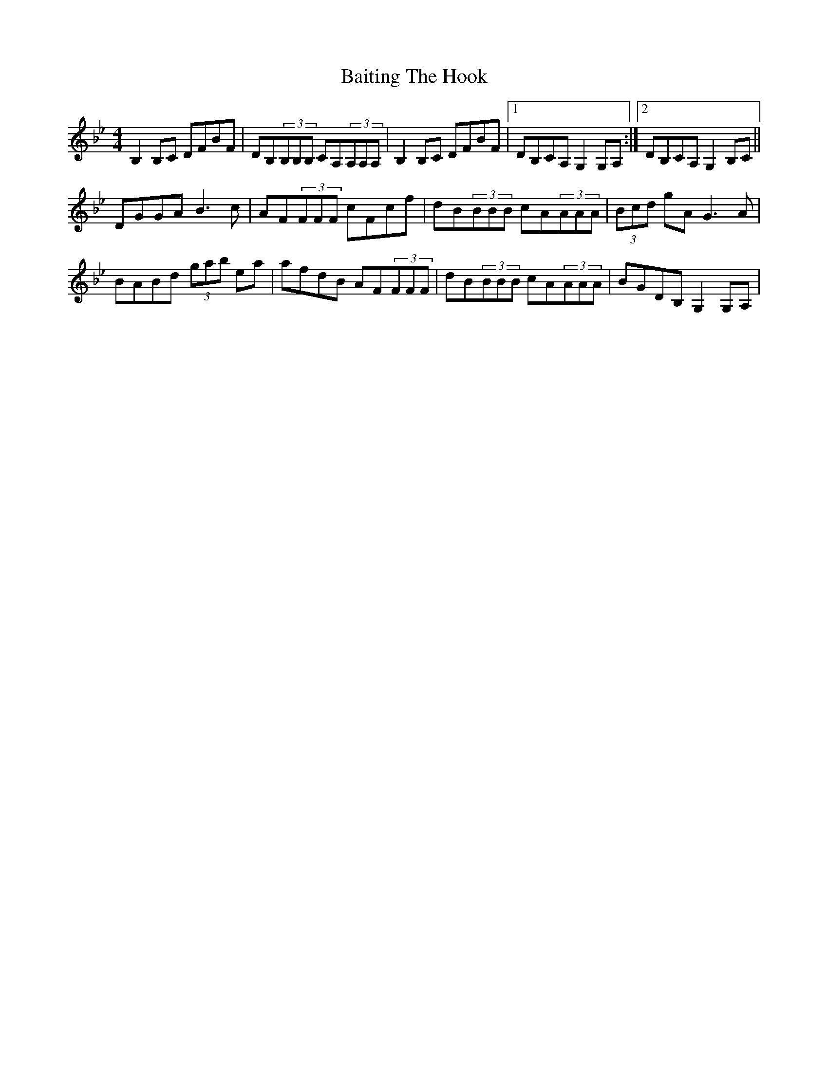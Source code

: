 X: 2372
T: Baiting The Hook
R: reel
M: 4/4
K: Gminor
B,2B,C DFBF|DB,(3B,B,B, CA,(3A,A,A,|B,2B,C DFBF|1 DB,CA, G,2G,A,:|2 DB,CA, G,2B,C||
DGGA B3c|AF(3FFF cFcf|dB(3BBB cA(3AAA|(3Bcd gA G3A|
BABd (3gab ea|afdB AF(3FFF|dB(3BBB cA(3AAA|BGDB, G,2G,A,|

